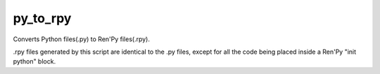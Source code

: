 py_to_rpy
=========

.. image:: https://api.travis-ci.org/jsfehler/py_to_rpy.svg?branch=master
    :target: https://travis-ci.org/jsfehler/py_to_rpy
    :alt: See Build Status on Travis CI

Converts Python files(.py) to Ren'Py files(.rpy).

.rpy files generated by this script are identical to the .py files, except for all the code being placed inside a Ren'Py "init python" block.
